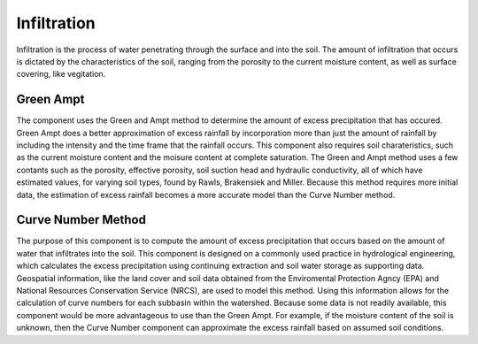 .. index:: Infiltration

Infiltration
============

Infiltration is the process of water penetrating through the surface and into the soil.  The amount of infiltration that occurs is dictated by the characteristics of the soil, ranging from the porosity to the current moisture content, as well as surface covering, like vegitation.

Green Ampt
----------

The component uses the Green and Ampt method to determine the amount of excess precipitation that has occured.  Green Ampt does a better approximation of excess rainfall by incorporation more than just the amount of rainfall by including the intensity and the time frame that the rainfall occurs.  This component also requires soil charateristics, such as the current moisture content and the moisure content at complete saturation.  The Green and Ampt method uses a few contants such as the porosity, effective porosity, soil suction head and hydraulic conductivity,  all of which have estimated values, for varying soil types, found by Rawls, Brakensiek and Miller.  Because this method requires more initial data, the estimation of excess rainfall becomes a more accurate model than the Curve Number method.

Curve Number Method
-------------------

The purpose of this component is to compute the amount of excess precipitation that occurs based on the amount of water that infiltrates into the soil.  This component is designed on a commonly used practice in hydrological engineering, which calculates the excess precipitation using continuing extraction and soil water storage as supporting data.  Geospatial information, like the land cover and soil data obtained from the Enviromental Protection Agncy (EPA) and National Resources Conservation Service (NRCS), are used to model this method.  Using this information allows for the calculation of curve numbers for each subbasin within the watershed.  Because some data is not readily available,  this component would be more advantageous to use than the Green Ampt.  For example,  if the moisture content of the soil is unknown, then the Curve Number component can approximate the excess rainfall based on assumed soil conditions.